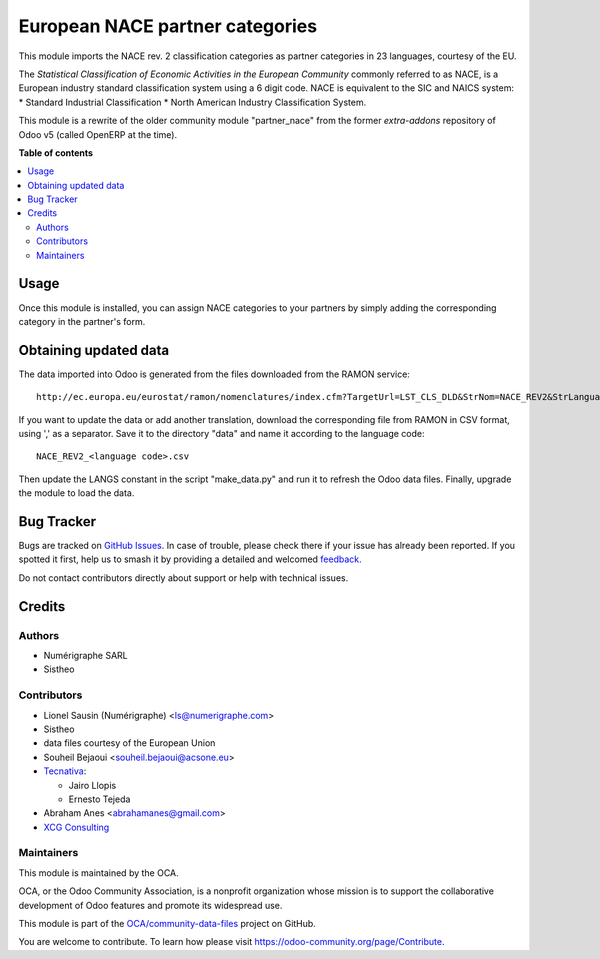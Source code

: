 ================================
European NACE partner categories
================================

.. 
   !!!!!!!!!!!!!!!!!!!!!!!!!!!!!!!!!!!!!!!!!!!!!!!!!!!!
   !! This file is generated by oca-gen-addon-readme !!
   !! changes will be overwritten.                   !!
   !!!!!!!!!!!!!!!!!!!!!!!!!!!!!!!!!!!!!!!!!!!!!!!!!!!!
   !! source digest: sha256:5953e7977c86d06ad21f022eaf33d5b9500ca1810e8135bb307919bfc19b28a3
   !!!!!!!!!!!!!!!!!!!!!!!!!!!!!!!!!!!!!!!!!!!!!!!!!!!!

.. |badge1| image:: https://img.shields.io/badge/maturity-Beta-yellow.png
    :target: https://odoo-community.org/page/development-status
    :alt: Beta
.. |badge2| image:: https://img.shields.io/badge/licence-AGPL--3-blue.png
    :target: http://www.gnu.org/licenses/agpl-3.0-standalone.html
    :alt: License: AGPL-3
.. |badge3| image:: https://img.shields.io/badge/github-OCA%2Fcommunity--data--files-lightgray.png?logo=github
    :target: https://github.com/OCA/community-data-files/tree/16.0/l10n_eu_nace
    :alt: OCA/community-data-files
.. |badge4| image:: https://img.shields.io/badge/weblate-Translate%20me-F47D42.png
    :target: https://translation.odoo-community.org/projects/community-data-files-16-0/community-data-files-16-0-l10n_eu_nace
    :alt: Translate me on Weblate
.. |badge5| image:: https://img.shields.io/badge/runboat-Try%20me-875A7B.png
    :target: https://runboat.odoo-community.org/builds?repo=OCA/community-data-files&target_branch=16.0
    :alt: Try me on Runboat

|badge1| |badge2| |badge3| |badge4| |badge5|

This module imports the NACE rev. 2 classification
categories as partner categories in 23 languages, courtesy of the EU.

The *Statistical Classification of Economic Activities in the European Community*
commonly referred to as NACE, is a European industry standard classification
system using a 6 digit code.
NACE is equivalent to the SIC and NAICS system:
* Standard Industrial Classification
* North American Industry Classification System.

This module is a rewrite of the older community module "partner_nace" from
the former `extra-addons` repository of Odoo v5 (called OpenERP at the time).

**Table of contents**

.. contents::
   :local:

Usage
=====

Once this module is installed, you can assign NACE categories to your partners
by simply adding the corresponding category in the partner's form.

Obtaining updated data
======================
The data imported into Odoo is generated from the files downloaded
from the RAMON service::

    http://ec.europa.eu/eurostat/ramon/nomenclatures/index.cfm?TargetUrl=LST_CLS_DLD&StrNom=NACE_REV2&StrLanguageCode=FR&StrLayoutCode=#

If you want to update the data or add another translation, download the
corresponding file from RAMON in CSV format, using ',' as a separator.
Save it to the directory "data" and name it according to the language
code::

    NACE_REV2_<language code>.csv

Then update the LANGS constant in the script "make_data.py" and run it to
refresh the Odoo data files. Finally, upgrade the module to load the data.

Bug Tracker
===========

Bugs are tracked on `GitHub Issues <https://github.com/OCA/community-data-files/issues>`_.
In case of trouble, please check there if your issue has already been reported.
If you spotted it first, help us to smash it by providing a detailed and welcomed
`feedback <https://github.com/OCA/community-data-files/issues/new?body=module:%20l10n_eu_nace%0Aversion:%2016.0%0A%0A**Steps%20to%20reproduce**%0A-%20...%0A%0A**Current%20behavior**%0A%0A**Expected%20behavior**>`_.

Do not contact contributors directly about support or help with technical issues.

Credits
=======

Authors
~~~~~~~

* Numérigraphe SARL
* Sistheo

Contributors
~~~~~~~~~~~~

* Lionel Sausin (Numérigraphe) <ls@numerigraphe.com>
* Sistheo
* data files courtesy of the European Union
* Souheil Bejaoui <souheil.bejaoui@acsone.eu>
* `Tecnativa <https://www.tecnativa.com>`_:

  * Jairo Llopis
  * Ernesto Tejeda
* Abraham Anes <abrahamanes@gmail.com>
* `XCG Consulting <https://xcg-consulting.fr>`_

Maintainers
~~~~~~~~~~~

This module is maintained by the OCA.

.. image:: https://odoo-community.org/logo.png
   :alt: Odoo Community Association
   :target: https://odoo-community.org

OCA, or the Odoo Community Association, is a nonprofit organization whose
mission is to support the collaborative development of Odoo features and
promote its widespread use.

This module is part of the `OCA/community-data-files <https://github.com/OCA/community-data-files/tree/16.0/l10n_eu_nace>`_ project on GitHub.

You are welcome to contribute. To learn how please visit https://odoo-community.org/page/Contribute.
